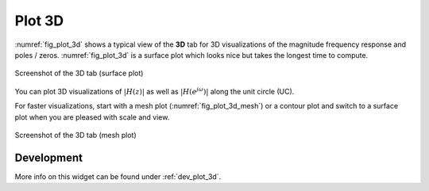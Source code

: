 Plot 3D
============

:numref:`fig_plot_3d` shows a typical view of the **3D** tab for 3D visualizations
of the magnitude frequency response and poles / zeros. :numref:`fig_plot_3d` is a
surface plot which looks nice but takes the longest time to compute.

.. _fig_plot_3d:

.. figure:: ../img/manual/pyfda_plot_3d.png
   :alt: Screenshot of the 3D tab (surface plot)
   :align: center
   :width: 70%

   Screenshot of the 3D tab (surface plot)

You can plot 3D visualizations of :math:`|H(z)|` as well as :math:`|H(e^{j\omega})|`
along the unit circle (UC).

For faster visualizations, start with a mesh plot (:numref:`fig_plot_3d_mesh`)
or a contour plot
and switch to a surface plot when you are pleased with scale and view.

.. _fig_plot_3d_mesh:

.. figure:: ../img/manual/pyfda_plot_3d_mesh.png
   :alt: Screenshot of the 3D tab (mesh plot)
   :align: center
   :width: 70%

   Screenshot of the 3D tab (mesh plot)


   
Development
-----------

More info on this widget can be found under :ref:`dev_plot_3d`.

